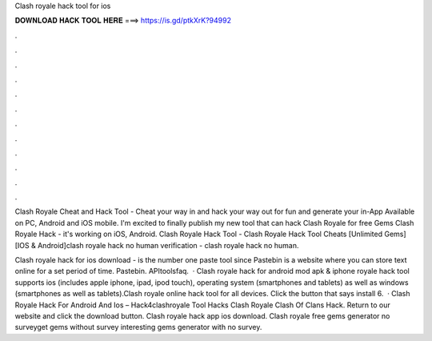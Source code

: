 Clash royale hack tool for ios



𝐃𝐎𝐖𝐍𝐋𝐎𝐀𝐃 𝐇𝐀𝐂𝐊 𝐓𝐎𝐎𝐋 𝐇𝐄𝐑𝐄 ===> https://is.gd/ptkXrK?94992



.



.



.



.



.



.



.



.



.



.



.



.

Clash Royale Cheat and Hack Tool - Cheat your way in and hack your way out for fun and generate your in-App Available on PC, Android and iOS mobile. I'm excited to finally publish my new tool that can hack Clash Royale for free Gems Clash Royale Hack - it's working on iOS, Android. Clash Royale Hack Tool - Clash Royale Hack Tool Cheats [Unlimited Gems][IOS & Android]clash royale hack no human verification - clash royale hack no human.

Clash royale hack for ios download -   is the number one paste tool since Pastebin is a website where you can store text online for a set period of time. Pastebin. APItoolsfaq.  · Clash royale hack for android mod apk & iphone  royale hack tool supports ios (includes apple iphone, ipad, ipod touch), operating system (smartphones and tablets) as well as windows (smartphones as well as tablets).Clash royale online hack tool for all devices. Click the button that says install 6.  · Clash Royale Hack For Android And Ios – Hack4clashroyale Tool Hacks Clash Royale Clash Of Clans Hack. Return to our website and click the download button. Clash royale hack app ios download. Clash royale free gems generator no surveyget gems without survey interesting gems generator with no survey.
